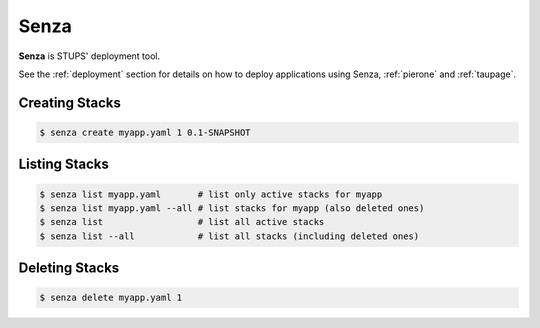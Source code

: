 .. _senza:

=====
Senza
=====

**Senza** is STUPS' deployment tool.

See the :ref:`deployment` section for details on how to deploy applications using Senza, :ref:`pierone` and :ref:`taupage`.

Creating Stacks
===============

.. code-block:: bash

    $ senza create myapp.yaml 1 0.1-SNAPSHOT

Listing Stacks
==============

.. code-block:: bash

    $ senza list myapp.yaml       # list only active stacks for myapp
    $ senza list myapp.yaml --all # list stacks for myapp (also deleted ones)
    $ senza list                  # list all active stacks
    $ senza list --all            # list all stacks (including deleted ones)

Deleting Stacks
===============

.. code-block:: bash

    $ senza delete myapp.yaml 1
